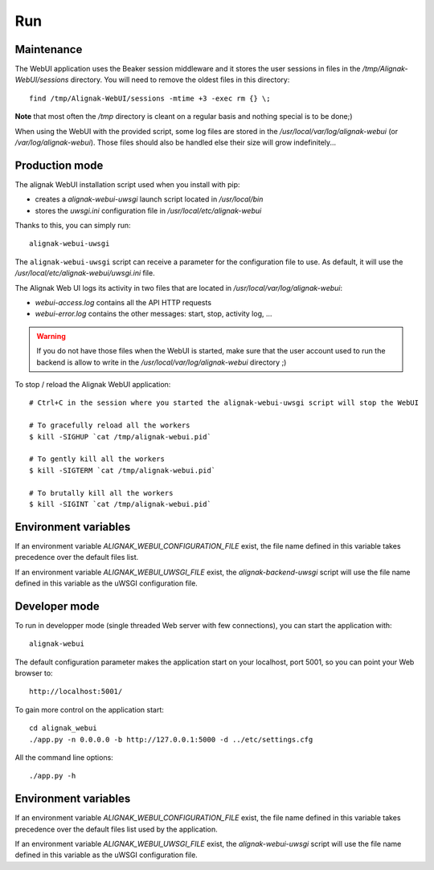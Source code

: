 .. raw:: LaTeX

    \newpage

.. _run:

Run
===

Maintenance
-----------

The WebUI application uses the Beaker session middleware and it stores the user sessions in files in the */tmp/Alignak-WebUI/sessions* directory. You will need to remove the oldest files in this directory:
::

    find /tmp/Alignak-WebUI/sessions -mtime +3 -exec rm {} \;

**Note** that most often the */tmp* directory is cleant on a regular basis and nothing special is to be done;)


When using the WebUI with the provided script, some log files are stored in the */usr/local/var/log/alignak-webui* (or */var/log/alignak-webui*). Those files should also be handled else their size will grow indefinitely...

Production mode
---------------

The alignak WebUI installation script used when you install with pip:

* creates a *alignak-webui-uwsgi* launch script located in */usr/local/bin*

* stores the *uwsgi.ini* configuration file in */usr/local/etc/alignak-webui*

Thanks to this, you can simply run:
::

    alignak-webui-uwsgi

The ``alignak-webui-uwsgi`` script can receive a parameter for the configuration file to use. As default, it will use the */usr/local/etc/alignak-webui/uwsgi.ini* file.

The Alignak Web UI logs its activity in two files that are located in */usr/local/var/log/alignak-webui*:

* *webui-access.log* contains all the API HTTP requests

* *webui-error.log* contains the other messages: start, stop, activity log, ...

.. warning:: If you do not have those files when the WebUI is started, make sure that the user account used to run the backend is allow to write in the */usr/local/var/log/alignak-webui* directory ;)

To stop / reload the Alignak WebUI application:
::

    # Ctrl+C in the session where you started the alignak-webui-uwsgi script will stop the WebUI

    # To gracefully reload all the workers
    $ kill -SIGHUP `cat /tmp/alignak-webui.pid`

    # To gently kill all the workers
    $ kill -SIGTERM `cat /tmp/alignak-webui.pid`

    # To brutally kill all the workers
    $ kill -SIGINT `cat /tmp/alignak-webui.pid`

Environment variables
---------------------

If an environment variable `ALIGNAK_WEBUI_CONFIGURATION_FILE` exist, the file name defined in this variable takes precedence over the default files list.

If an environment variable `ALIGNAK_WEBUI_UWSGI_FILE` exist, the `alignak-backend-uwsgi` script will use the file name defined in this variable as the uWSGI configuration file.


Developer mode
--------------

To run in developper mode (single threaded Web server with few connections), you can start the application with::

    alignak-webui

The default configuration parameter makes the application start on your localhost, port 5001, so you can point your Web browser to::

    http://localhost:5001/


To gain more control on the application start::

    cd alignak_webui
    ./app.py -n 0.0.0.0 -b http://127.0.0.1:5000 -d ../etc/settings.cfg

All the command line options::

    ./app.py -h

Environment variables
---------------------

If an environment variable `ALIGNAK_WEBUI_CONFIGURATION_FILE` exist, the file name defined in this variable takes precedence over the default files list used by the application.

If an environment variable `ALIGNAK_WEBUI_UWSGI_FILE` exist, the `alignak-webui-uwsgi` script will use the file name defined in this variable as the uWSGI configuration file.



